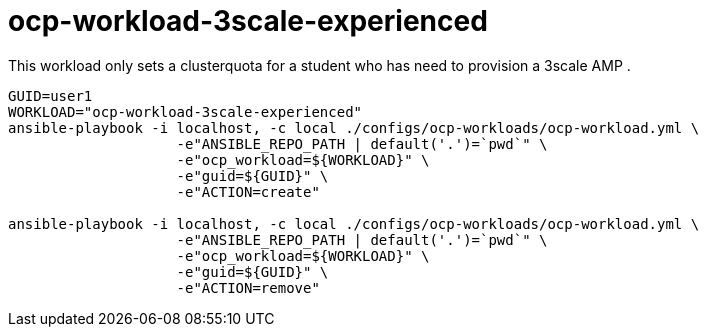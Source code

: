 = ocp-workload-3scale-experienced

This workload only sets a clusterquota for a student who has need to provision a 3scale AMP .


----

GUID=user1
WORKLOAD="ocp-workload-3scale-experienced"
ansible-playbook -i localhost, -c local ./configs/ocp-workloads/ocp-workload.yml \
                    -e"ANSIBLE_REPO_PATH | default('.')=`pwd`" \
                    -e"ocp_workload=${WORKLOAD}" \
                    -e"guid=${GUID}" \
                    -e"ACTION=create"

ansible-playbook -i localhost, -c local ./configs/ocp-workloads/ocp-workload.yml \
                    -e"ANSIBLE_REPO_PATH | default('.')=`pwd`" \
                    -e"ocp_workload=${WORKLOAD}" \
                    -e"guid=${GUID}" \
                    -e"ACTION=remove"

----

